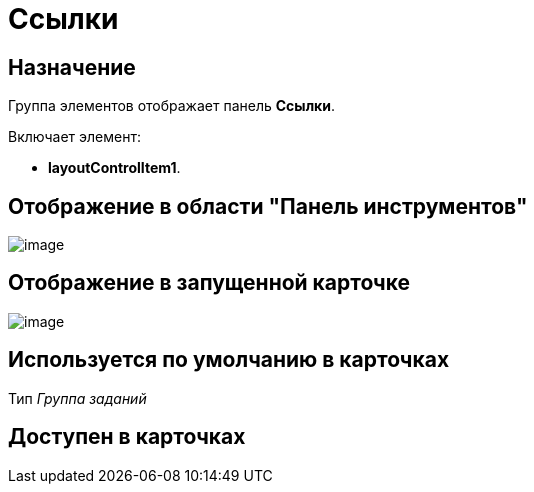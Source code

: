 = Ссылки

== Назначение

Группа элементов отображает панель *Ссылки*.

Включает элемент:

* *layoutControlItem1*.

== Отображение в области "Панель инструментов"

image::lay_HardCodeElement_Links.png[image]

== Отображение в запущенной карточке

image::lay_Card_HC_Links.png[image]

== Используется по умолчанию в карточках

Тип _Группа заданий_

== Доступен в карточках
